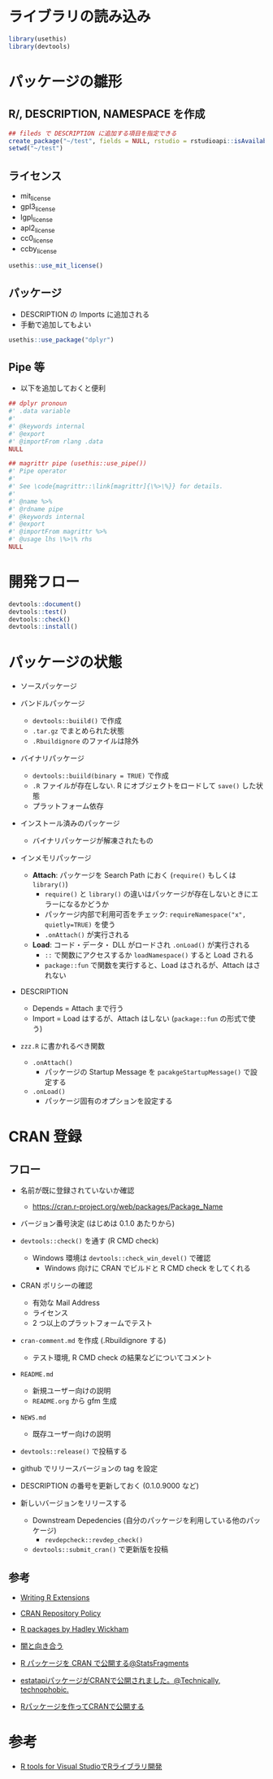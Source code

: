 #+STARTUP: folded indent inlineimages latexpreview
#+PROPERTY: header-args:R :results output :session *R:package_dev* :width 640 :height 480 :colnames yes

* ライブラリの読み込み

#+begin_src R :results silent
library(usethis)
library(devtools)
#+end_src

* パッケージの雛形
** R/, DESCRIPTION, NAMESPACE を作成

#+begin_src R
## fileds で DESCRIPTION に追加する項目を指定できる
create_package("~/test", fields = NULL, rstudio = rstudioapi::isAvailable(), open = interactive())
setwd("~/test")
#+end_src

#+RESULTS:
#+begin_example
✔ Creating './'
✔ Creating 'R/'
✔ Writing 'DESCRIPTION'
Package: test
Title: What the Package Does (One Line, Title Case)
Version: 0.0.0.9000
Authors@R (parsed):
    ,* First Last <first.last@
[aut, cre] (<https://orcid.org/YOUR-ORCID-ID>)
Description: What the package does (one paragraph).
License: What license it uses
Encoding: UTF-8
LazyData: true
✔ Writing 'NAMESPACE'
✔ Changing working directory to '/home/shun/test/'
#+end_example

** ライセンス

- mit_license
- gpl3_license
- lgpl_license
- apl2_license
- cc0_license
- ccby_license

#+begin_src R
usethis::use_mit_license()
#+end_src

#+RESULTS:
: ✔ Setting License field in DESCRIPTION to 'MIT
: file LICENSE'
: ✔ Writing 'LICENSE.md'
: ✔ Adding '^LICENSE\\.md$' to '.Rbuildignore'
: ✔ Writing 'LICENSE'

** パッケージ

- DESCRIPTION の Imports に追加される
- 手動で追加してもよい
#+begin_src R
usethis::use_package("dplyr")
#+end_src

#+RESULTS:
: ✔ Adding 'dplyr' to Imports field in DESCRIPTION
: ● Refer to functions with `dplyr::fun()`

** Pipe 等

- 以下を追加しておくと便利
#+begin_src R
## dplyr pronoun
#' .data variable
#'
#' @keywords internal
#' @export
#' @importFrom rlang .data
NULL

## magrittr pipe (usethis::use_pipe())
#' Pipe operator
#'
#' See \code{magrittr::\link[magrittr]{\%>\%}} for details.
#'
#' @name %>%
#' @rdname pipe
#' @keywords internal
#' @export
#' @importFrom magrittr %>%
#' @usage lhs \%>\% rhs
NULL
#+end_src

* 開発フロー

#+begin_src R
devtools::document()
devtools::test()
devtools::check()
devtools::install()
#+end_src

* パッケージの状態

- ソースパッケージ

- バンドルパッケージ
  - =devtools::buiild()= で作成
  - =.tar.gz= でまとめられた状態
  - =.Rbuildignore= のファイルは除外

- バイナリパッケージ
  - =devtools::buiild(binary = TRUE)= で作成
  - =.R= ファイルが存在しない. R にオブジェクトをロードして =save()= した状態
  - プラットフォーム依存

- インストール済みのパッケージ
  - バイナリパッケージが解凍されたもの

- インメモリパッケージ
  - *Attach*: パッケージを Search Path におく (=require()= もしくは =library()=)
    - =require()= と =library()= の違いはパッケージが存在しないときにエラーになるかどうか
    - パッケージ内部で利用可否をチェック: =requireNamespace("x", quietly=TRUE)= を使う
    - =.onAttach()= が実行される
  - *Load*: コード・データ・ DLL がロードされ =.onLoad()= が実行される
    - =::= で関数にアクセスするか =loadNamespace()= すると Load される
    - =package::fun= で関数を実行すると、Load はされるが、Attach はされない

- DESCRIPTION
  - Depends = Attach まで行う
  - Import = Load はするが、Attach はしない (=package::fun= の形式で使う)

- =zzz.R= に書かれるべき関数
  - =.onAttach()=
    - パッケージの Startup Message を =pacakgeStartupMessage()= で設定する
  - =.onLoad()=
    - パッケージ固有のオプションを設定する

* CRAN 登録
** フロー

- 名前が既に登録されていないか確認
  - https://cran.r-project.org/web/packages/Package_Name

- バージョン番号決定 (はじめは 0.1.0 あたりから)

- =devtools::check()= を通す (R CMD check)
  - Windows 環境は =devtools::check_win_devel()= で確認
    - Windows 向けに CRAN でビルドと R CMD check をしてくれる

- CRAN ポリシーの確認
  - 有効な Mail Address
  - ライセンス
  - 2 つ以上のプラットフォームでテスト

- =cran-comment.md= を作成 (.Rbuildignore する)
  - テスト環境, R CMD check の結果などについてコメント

- =README.md=
  - 新規ユーザー向けの説明
  - =README.org= から gfm 生成

- =NEWS.md=
  - 既存ユーザー向けの説明
  
- =devtools::release()= で投稿する

- github でリリースバージョンの tag を設定

- DESCRIPTION の番号を更新しておく (0.1.0.9000 など)

- 新しいバージョンをリリースする
  - Downstream Depedencies (自分のパッケージを利用している他のパッケージ)
    - =revdepcheck::revdep_check()=
  - =devtools::submit_cran()= で更新版を投稿
 
** 参考

- [[https://cran.r-project.org/doc/manuals/R-exts.html][Writing R Extensions]]
- [[https://cran.r-project.org/submit.html][CRAN Repository Policy]]
- [[http://r-pkgs.had.co.nz/][R packages by Hadley Wickham]]

- [[https://www.slideshare.net/teramonagi/ss-55844535][闇と向き合う]]
- [[http://sinhrks.hatenablog.com/entry/2015/11/21/223846][R パッケージを CRAN で公開する@StatsFragments]]
- [[https://notchained.hatenablog.com/entry/2016/03/28/073529][estatapiパッケージがCRANで公開されました。@Technically, technophobic.]]
- [[http://tkdmah.hatenablog.com/entry/2013/02/16/132610][Rパッケージを作ってCRANで公開する]]

* 参考

- [[https://qiita.com/Masutani/items/405d6473aff6d2b82bfd][R tools for Visual StudioでRライブラリ開発]]
